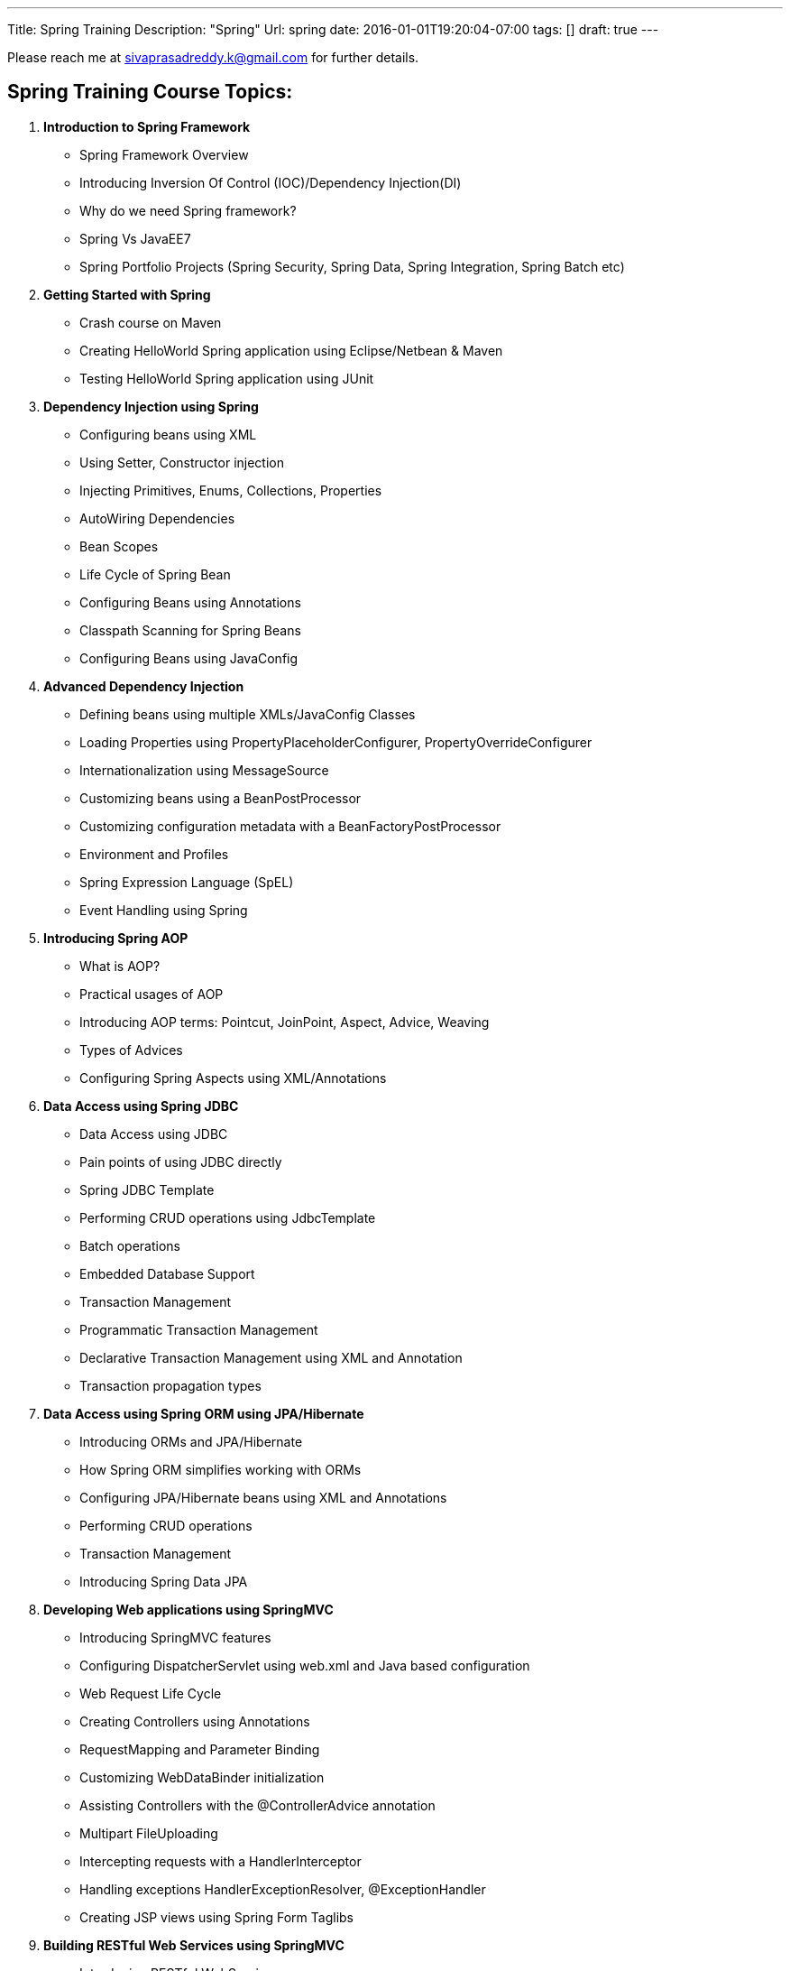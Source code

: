 ---
Title: Spring Training
Description: "Spring"
Url: spring
date: 2016-01-01T19:20:04-07:00
tags: []
draft: true
---

:source-highlighter: pygments
:pygments-linenums-mode: inline
:pygments-css: style


Please reach me at sivaprasadreddy.k@gmail.com for further details.

== Spring Training Course Topics:

. *Introduction to Spring Framework*
* Spring Framework Overview
* Introducing Inversion Of Control (IOC)/Dependency Injection(DI)
* Why do we need Spring framework?
* Spring Vs JavaEE7
* Spring Portfolio Projects (Spring Security, Spring Data, Spring Integration, Spring Batch etc)

. *Getting Started with Spring*
* Crash course on Maven
* Creating HelloWorld Spring application using Eclipse/Netbean & Maven
* Testing HelloWorld Spring application using JUnit

. *Dependency Injection using Spring*
* Configuring beans using XML
* Using Setter, Constructor injection
* Injecting Primitives, Enums, Collections, Properties
* AutoWiring Dependencies
* Bean Scopes
* Life Cycle of Spring Bean
* Configuring Beans using Annotations
* Classpath Scanning for Spring Beans
* Configuring Beans using JavaConfig

. *Advanced Dependency Injection*
* Defining beans using multiple XMLs/JavaConfig Classes
* Loading Properties using PropertyPlaceholderConfigurer, PropertyOverrideConfigurer
* Internationalization using MessageSource
* Customizing beans using a BeanPostProcessor
* Customizing configuration metadata with a BeanFactoryPostProcessor
* Environment and Profiles
* Spring Expression Language (SpEL)
* Event Handling using Spring

. *Introducing Spring AOP*
* What is AOP?
* Practical usages of AOP
* Introducing AOP terms: Pointcut, JoinPoint, Aspect, Advice, Weaving
* Types of Advices
* Configuring Spring Aspects using XML/Annotations

. *Data Access using Spring JDBC*
* Data Access using JDBC
* Pain points of using JDBC directly
* Spring JDBC Template
* Performing CRUD operations using JdbcTemplate
* Batch operations
* Embedded Database Support
* Transaction Management
* Programmatic Transaction Management
* Declarative Transaction Management using XML and Annotation
* Transaction propagation types

. *Data Access using Spring ORM using JPA/Hibernate*
* Introducing ORMs and JPA/Hibernate
* How Spring ORM simplifies working with ORMs
* Configuring JPA/Hibernate beans using XML and Annotations
* Performing CRUD operations
* Transaction Management
* Introducing Spring Data JPA

. *Developing Web applications using SpringMVC*
* Introducing SpringMVC features
* Configuring DispatcherServlet using web.xml and Java based configuration
* Web Request Life Cycle
* Creating Controllers using Annotations
* RequestMapping and Parameter Binding
* Customizing WebDataBinder initialization
* Assisting Controllers with the @ControllerAdvice annotation
* Multipart FileUploading
* Intercepting requests with a HandlerInterceptor
* Handling exceptions HandlerExceptionResolver, @ExceptionHandler
* Creating JSP views using Spring Form Taglibs

. *Building RESTful Web Services using SpringMVC*
* Introducing RESTful WebServices
* SpringMVC support for building RESTful WebServices
* Mapping the request body with the @RequestBody annotation
* Mapping the response body with the @ResponseBody annotation
* Creating REST Controllers with the @RestController annotation
* Using HttpEntity
* Consuming RESTful services using RestTemplate

. *Spring Security*
* Introduction to Spring Security features
* Configuring SpringSecurity using XML and JavaConfig
* Custom Login form and Logout
* Jdbc based Authentication Provider
* Role based View rendering using Spring Security Taglib

Please reach me at sivaprasadreddy.k@gmail.com for further details.